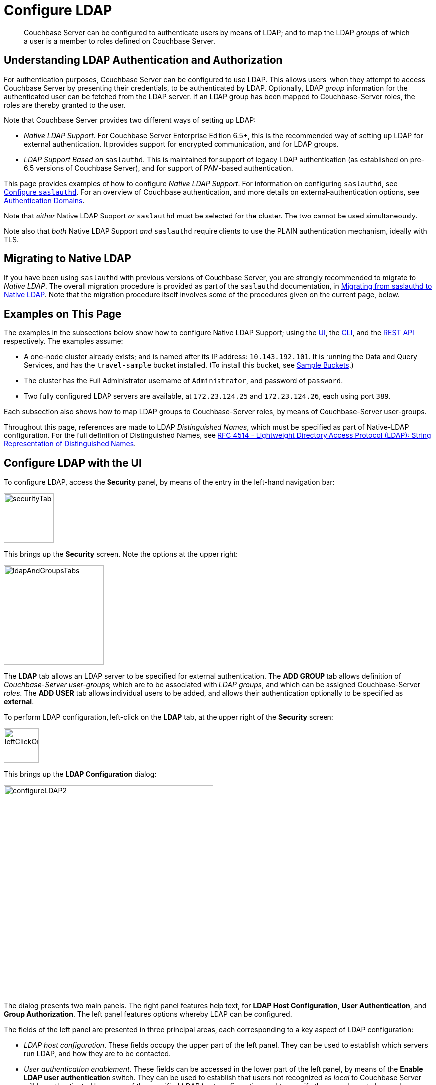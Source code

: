 = Configure LDAP

[abstract]
Couchbase Server can be configured to authenticate users by means of LDAP; and to map the LDAP _groups_ of which a user is a member to roles defined on Couchbase Server.

[#understanding-ldap-authentication]
== Understanding LDAP Authentication and Authorization

For authentication purposes, Couchbase Server can be configured to use LDAP.
This allows users, when they attempt to access Couchbase Server by presenting their credentials, to be authenticated by LDAP.
Optionally, LDAP _group_ information for the authenticated user can be fetched from the LDAP server.
If an LDAP group has been mapped to Couchbase-Server roles, the roles are thereby granted to the user.

Note that Couchbase Server provides two different ways of setting up LDAP:

* _Native LDAP Support_.
For Couchbase Server Enterprise Edition 6.5+, this is the recommended way of setting up LDAP for external authentication.
It provides support for encrypted communication, and for LDAP groups.

* _LDAP Support Based on_ `saslauthd`.
This is maintained for support of legacy LDAP authentication (as established on pre-6.5 versions of Couchbase Server), and for support of PAM-based authentication.

This page provides examples of how to configure _Native LDAP Support_.
For information on configuring `saslauthd`, see xref:manage:manage-security/configure-saslauthd.adoc[Configure `saslauthd`].
For an overview of Couchbase authentication, and more details on external-authentication options, see xref:learn:security/authentication-domains.adoc[Authentication Domains].

Note that _either_ Native LDAP Support _or_ `saslauthd` must be selected for the cluster.
The two cannot be used simultaneously.

Note also that _both_ Native LDAP Support _and_ `saslauthd` require clients to use the PLAIN authentication mechanism, ideally with TLS.

[#migrating-to-native-ldap]
== Migrating to Native LDAP

If you have been using `saslauthd` with previous versions of Couchbase Server, you are strongly recommended to migrate to _Native LDAP_.
The overall migration procedure is provided as part of the `saslauthd` documentation, in xref:manage:manage-security/configure-saslauthd.adoc#migrating-from-saslauthd-to-native-ldap[Migrating from saslauthd to Native LDAP].
Note that the migration procedure itself involves some of the procedures given on the current page, below.

[#examples-on-this-page-node-addition]
== Examples on This Page

The examples in the subsections below show how to configure Native LDAP Support; using the xref:manage:manage-security/configure-ldap.adoc#configure-ldap-with-the-ui[UI], the xref:manage:manage-security/configure-ldap.adoc#configure-ldap-with-the-cli[CLI], and the xref:manage:manage-security/configure-ldap.adoc#configure-ldap-with-the-rest-api[REST API] respectively.
The examples assume:

* A one-node cluster already exists; and is named after its IP address: `10.143.192.101`.
It is running the Data and Query Services, and has the `travel-sample` bucket installed.
(To install this bucket, see xref:manage:manage-settings/install-sample-buckets.adoc[Sample Buckets].)

* The cluster has the Full Administrator username of `Administrator`, and password of `password`.

* Two fully configured LDAP servers are available, at `172.23.124.25` and `172.23.124.26`, each using port `389`.

Each subsection also shows how to map LDAP groups to Couchbase-Server roles, by means of Couchbase-Server user-groups.

Throughout this page, references are made to LDAP _Distinguished Names_, which must be specified as part of Native-LDAP configuration.
For the full definition of Distinguished Names, see https://tools.ietf.org/html/rfc4514[RFC 4514 - Lightweight Directory Access Protocol (LDAP): String Representation of Distinguished Names].

[#configure-ldap-with-the-ui]
== Configure LDAP with the UI

To configure LDAP, access the *Security* panel, by means of the entry in the left-hand navigation bar:

[#security-tab]
image::manage-security/securityTab.png[,100,align=left]

This brings up the *Security* screen.
Note the options at the upper right:

[#ldap-and-groups-tabs]
image::manage-security/ldapAndGroupsTabs.png[,200,align=left]

The *LDAP* tab allows an LDAP server to be specified for external authentication.
The *ADD GROUP* tab allows definition of _Couchbase-Server user-groups_; which are to be associated with _LDAP groups_, and which can be assigned Couchbase-Server _roles_.
The *ADD USER* tab allows individual users to be added, and allows their authentication optionally to be specified as *external*.

To perform LDAP configuration, left-click on the *LDAP* tab, at the upper right of the *Security* screen:

[#left-click-on-ldap-tab]
image::manage-security/leftClickOnLdapTab.png[,70,align=left]

This brings up the *LDAP Configuration* dialog:

[#configure-ldap-dialog]
image::manage-security/configureLDAP2.png[,420,align=left]

The dialog presents two main panels.
The right panel features help text, for *LDAP Host Configuration*, *User Authentication*, and *Group Authorization*.
The left panel features options whereby LDAP can be configured.

The fields of the left panel are presented in three principal areas, each corresponding to a key aspect of LDAP configuration:

* _LDAP host configuration_.
These fields occupy the upper part of the left panel.
They can be used to establish which servers run LDAP, and how they are to be contacted.

* _User authentication enablement_.
These fields can be accessed in the lower part of the left panel, by means of the *Enable LDAP user authentication* switch.
They can be used to establish that users not recognized as _local_ to Couchbase Server will be authenticated by means of the specified _LDAP host configuration_, and to specify the procedures to be used.

* _Group authorization enablement_.
These fields can be accessed from near the bottom of the left panel, by means of the *Enable LDAP group authorization & sync* switch.
They can be used to establish that the LDAP group-membership of authenticated LDAP users will be checked, to determine whether mappings to Couchbase-Server user-groups exist, and to specify the procedures to be used.

Each of these areas is described below.

[#ldap-host-configuration]
=== LDAP Host Configuration

The upper area of the left panel of the *LDAP Configuration* dialog displays the following fields:

* *LDAP Host(s)*. A comma-separated list of host-names, each of which is an LDAP server on which external authentication can occur.
The first accessible server in the list is the one that is used.
For example, if the list is `server1, server2`, provided that `server1` is accessible, it is used.

* *LDAP Port*. The port used on each of the LDAP servers for authentication.

[#encryption-pulldown-menu]
* *Encryption*. Whether the connection with the LDAP server should be encrypted.
Note that use of encryption is _strongly_ recommended.
+
Left-click on the control at the right-hand side of the *Encryption* field, to display the pull-down menu:
+
[#encryption-pull-down-menu]
image::manage-security/configureLDAPencryptionPullDownMenu.png[,200,align=left]
+
The options are *None* (to connect without encryption &#8212; this is insecure, and therefore is _not_ recommended), *TLS* (to connect to a TLS-encrypted port), and *StartTLSExtension* (to upgrade an existing connection).

* *Certificate*. Whether to provide Couchbase Server with a copy of the LDAP server's root certificate, so as to allow Couchbase Server to validate the LDAP server when connecting.
This set of radio-buttons is enabled only if *TLS* or *StartTLSExtension* has been selected from the xref:manage:manage-security/configure-ldap.adoc#encryption-pulldown-menu[Encryption] pull-down menu.
+
The options are *None*, *Couchbase*, and *Paste Cert*.
If *None* is selected, the LDAP server's root certificate is _not_ provided to Couchbase Server: this option is insecure, and therefore _not_ recommended.
+
If *Couchbase* is selected, the root certificate for the Couchbase-Server cluster is used to validate the LDAP server: this assumes that the same root certificate is installed for both Couchbase Server and the LDAP server.
(See xref:learn:security/certificates.adoc[Certificates] for information on root certificates.)
+
*Paste Cert* should be selected if the LDAP server root certificate is _not_ the same certificate as has been installed for the Couchbase-Server cluster.
When *Paste Cert* is selected, the panel expands vertically, to reveal the *LDAP Server Root Certificate* field:
+
[#certificate-text-field]
image::manage-security/certificateTextField.png[,400,align=left]
+
The text of the LDAP server root certificate should now be copied and pasted, in PEM format, into the *LDAP Server Root Certificate* field.

* *Contact LDAP host*.
The following options are provided, to determine how Couchbase Server will contact the LDAP host.

** *Anonymously*.
Checking this checkbox causes Couchbase Server to attempt to contact the LDAP host anonymously.
However, the attempt succeeds only if supported by the LDAP server.

** *Credentials*.
Checking this checkbox allows credentials to be specified by the user, and submitted to the LDAP host for authentication.
The UI expands, to display two additional fields:
+
image::manage-security/contactLDAPhostCredentials.png[,450,align=left]
+
*Bind DN* requires the LDAP _Distinguished Name_ of the user who will perform user-search and groups synchronization.
This user needs to have read only access to the LDAP server, in order to be able to search for users and groups.
+
*Password* requires input of the user's password, as stored on the LDAP server.
+
With data entered into these fields, the dialog might appear as follows:
+
[#configure-ldap-dialog-half-complete]
image::manage-security/configureLDAPhalfComplete.png[,520,align=left]
+
[#client-certificate]
** *Client Certificate* allows Couchbase Server to authenticate with LDAP by means of a client certificate.
Note that this option is only enabled if either *TLS* or *StartTLSExtension* has been selected from the xref:manage:manage-security/configure-ldap.adoc#encryption-pulldown-menu[Encryption] pull-down menu.
+
When the *Client Certificate* option is selected, the UI expands as follows:
+
image::manage-security/contactLDAPhostClientCertificate.png[,520,align=left]
+
The client certificate of Couchbase Server should be pasted into the *Client Certificate* panel.
The _private key_ corresponding to the client certificate should be pasted into the *Client Key* panel.
These files can be selected by means of the *Select File* buttons, which bring up a file-selection interface.
For information on how client certificates and private keys are used in authentication, see xref:learn:security/certificates.adoc#client-certificates[Client Certificates].

Once all appropriate settings have been made to *LDAP Host(s)*, *Encryption*, *Certificate*, and *Contact LDAP host* fields, optionally, the *Check Network Settings* button can be left-clicked on.
This tests whether a specified LDAP host can be accessed by the specified means.
If no such access is possible, an error is displayed on the dialog.

[#enable-ldap-user-authentication]
=== User Authentication Enablement

In the area immediately below that used for _LDAP Host Configuration_, fields to enable user authentication can be made visible by means of the *Enable LDAP user authentication* switch.
Enablement means that users who attempt to access Couchbase Server without having been added as _local_ users will be authenticated against the specified *LDAP Host(s)*.

Switch on, to enable.
This expands the dialog vertically, as follows:

[#configure-ldap-dialog-enable-ldap-user-auth-field]
image::manage-security/configureLdapEnableLdapUserAuthField.png[,400,align=left]

This provides two options whereby usernames can be mapped to LDAP _Distinguished Names_ (https://ldap.com/ldap-dns-and-rdns/[DN^]).
The options are as follows.

[#template]
==== Template

The default option is *Template*.
An appropriate username-to-DN mapping should be entered into the *Template* editable text field: this avoids the need to request the LDAP server itself to provide the mapping.
The required format is indicated by the placeholder text, within the field.

The `%u` will be replaced by the username that has been presented to Couchbase Server by the user who is attempting to gain access.
For example, if the template is `cn=%u,dc=example,dc=com` and the user logs in as `exampleUser`, the user will be mapped to the DN `cn=exampleUser,dc=example,dc=com`.

[#ldap-query-user]
==== LDAP Query

Selecting *LDAP query* displays the following:

image::manage-security/ldapQuery.png[,400,align=left]

Couchbase Server performs the specified LDAP https://ldap.com/the-ldap-search-operation/[search operation] to get the user's DN from LDAP server.
*Base* is the _search base_ https://ldap.com/the-ldap-search-operation/[DN].
*Filter* is the  https://ldap.com/ldap-filters/[search filter].
For example, if *Base* is specified as `ou=users,dc=example,dc=com`, *Filter* as `(uid=%u)`, and the user has provided `exampleUser` to Couchbase Server as their username, Couchbase Server performs the following search, in order to obtain the user's DN: `ou=users,dc=example,dc=com??one?(uid=exampleUser)`.

*Scope* (as defined in https://ldapwiki.com/wiki/LDAP%20Search%20Scopes[LDAP Search Scopes]) can be determined by a pulldown menu:

image::manage-security/scopePulldown.png[,260,align=left]

The possible values are *base*, *one*, and *sub*.

For further information on *Base*, *Filter*, and *Scope*, see https://ldap.com/the-ldap-search-operation/[The LDAP Search Operation^].

[#testing-user-authentication]
==== Testing User Authentication

*Test User Authentication*, when opened, provides options for testing the authentication of specific users:

[#test-user-auth-field]
image::manage-security/testUserAuth.png[,400,align=left]

Enter the username and password for the user, and left-click on *Test User Authentication*.
Couchbase Server maps the specified username to an LDAP DN, and performs authentication on the LDAP server.
Notifications confirming success or failure duly appear on the dialog.

[#enable-ldap-group-authorization]
[#group-authorization-enablement]
=== Group Authorization Enablement

In the area immediately below that used for _User Authentication Enablement_, fields for enabling _LDAP Group Support_ can be made visible by means of the *Enable LDAP group authorization & sync* switch.
Enablement means that when a user has been authenticated by the *LDAP Hosts(s)*, Couchbase Server retrieves the _LDAP group membership_ information for that user, in order to authorize them.
In each case where an LDAP group has been _mapped_ to a Couchbase-Server user-group, the user is granted the privileges corresponding to the roles assigned that user-group.

Switch on, to enable.
This expands the dialog vertically, as follows:

[#configure-dialog-test-groups-query]
image::manage-security/configureLDAPgroupsPanel.png[,400,align=left]

The LDAP groups of which a user is a member can be searched for by means of either the *User's attributes* or an *LDAP Query*, each of which is provided as a radio-button option.
Selection of either reveals a corresponding set of fields, in which information can be added.
These are as follows.

[#users-attributes]
==== User's Attributes

The *User's attributes* radio-button is selected by default.
This instructs Couchbase Server to assume that each LDAP user-record contains an attribute featuring the list of groups of which the user is a member.
Couchbase Server therefore performs the following LDAP search: `<userDN>?<attribute>?one`.

The value of the specified `attribute` is treated as a list of groups.
For example, if `attribute` is set in the *User Attribute* field to `memberOf`,
Couchbase Server performs the following search for the specified user's groups:
`uid=exampleUser,dc=example,dc=com?memberOf?one`.

[#traverse-nested-groups-for-user-attributes]
==== Traverse Nested Groups, for User Attribute Search

The *Traverse nested groups* checkbox, when checked, allows nested groups to be traversed by the search.
Couchbase Server uses the same search to find groups of groups recursively (with each group's DN being substituted for `%D`).
If nested search is selected, `%u` cannot be used.

Note that use of nested groups may significantly increase load on the LDAP server; and should therefore only be used if essential.

[#test-groups-query-for-user-attributes]
==== Test Groups Query, for User Attribute Search

*Test Groups Query* permits a query to be tested for a specific user.
Left-click to open:

[#configure-ldap-test-groups-query]
image::manage-security/testGroupsQuery.png[,340,align=left]

To perform the search, add a username, and left-click on the *Test Groups Query* button.
Notifications confirming success or failure appear on the dialog.

[#ldap-query-group]
==== LDAP Query

When the *LDAP Query* radio-button is selected, the *Query for Groups Using* panel appears as follows:

image::manage-security/ldapConfigurationLDAPquery.png[,400,align=left]

Selection of *LDAP Query* instructs Couchbase Server to perform an LDAP search, in order to retrieve a list of the user's groups.
*Base* is the _search base_ https://ldap.com/the-ldap-search-operation/[DN].
*Filter* is the  https://ldap.com/ldap-filters/[search filter].
*Scope*, accessed from a pulldown menu, can be *base*, *one* (the default), or *sub*.

When the search is conducted, `%u` is replaced with the specified username; and `%D` is replaced with the user's DN.
For example, *Base* might be specified as `ou=groups,dc=example,dc=com`, *Filter* as `(member=%D)`, and *Scope* as `one`:

image::manage-security/ldapQueryDetail.png[,320,align=left]

For further information on *Base*, *Filter*, and *Scope*, see https://ldap.com/the-ldap-search-operation/[The LDAP Search Operation^].

[#traverse-nested-groups-for-ldap-query]
==== Traverse Nested Groups, LDAP Query

See the description provided above, in
 xref:manage:manage-security/configure-ldap.adoc#traverse-nested-groups-for-user-attributes[Traverse Nested Groups, for User Attribute Search]

[#test-groups-query-for-ldap-query]
==== Test Groups Query, for LDAP Query

See the description provided above, in xref:manage:manage-security/configure-ldap.adoc#test-groups-query-for-user-attributes[Test Groups Query, for User Attribute Search]

[#advanced-settings]
=== Advanced Settings

It is strongly recommended that the *Advanced Settings* _not_ be changed; except in unusual circumstances, and in accordance with expert advice.
Inappropriate settings may seriously impair system responsiveness.

Left-click to open:

[#add-ldap-dialog-advanced-settings]
image::manage-security/addLdapDialogAdvancedSettings.png[,440,align=left]

The advanced settings are as follows:

* *Request timeout ms*.
The number of milliseconds to elapse before a query times out.
The default is 5000.

* *Max Parallel Connections*.
The maximum number of parallel connections to the LDAP server that can be maintained.
The default is 100.

* *Max Cache Records*.
The maximum number of requests that can be cached.
The default is 10000.

* *Cache Time-to-Live ms*.
The lifetime of values in cache, in milliseconds.
The default is 300000.

* *Group Max Nesting Depth*.
The maximum number of recursive group-queries that the server is allowed to perform.
This option is only valid when nested groups are enabled.
The value must be an integer between 1 and 100: the default is 10.

When all required data has been entered, left-click on the *Save LDAP Configuration* button, at the bottom right:

[#configure-ldap-dialog-save-button]
image::manage-security/configureLDAPdialogSaveButton.png[,260,align=left]

Alternatively, left-click on *Cancel* to abandon the configuration procedure.

[#clearing-the-cache]
=== Clearing the Cache

The *Clear Cache* button is located at the lower left of the *LDAP Configuration* dialog:

image::manage-security/clearLDAPcacheButton.png[,140,align=left]

Couchbase Server _caches_ authentication responses and group-search results, thereby minimizing the number of requests to be made on the LDAP server.
Each cached value is expired after a configured time-period (controlled by the *Cache Time-to-Live ms* value, provided in the xref:manage:manage-security/configure-ldap.adoc#advanced-settings[Advanced Settings] panel).
Additionally, the *Clear Cache* button is provided, so that all currently cached values can be explicitly removed: each subsequent authentication or group request is, on its first instance following the removal, passed to the LDAP server; and the latest values established on the LDAP server are thereby retrieved.

[#map-ldap-groups-to-couchbase-server-roles]
=== Map LDAP Groups to Couchbase-Server Roles

To map an LDAP group to Couchbase-Server roles, create a Couchbase-Server user-group; associate the user-group with the LDAP group; and then assign roles to the user-group.

Left-click on the *ADD GROUP* tab, at the upper right of the *Users & Groups* panel, on the *Security* screen:

[#access-groups-tab]
image::manage-security/addGroupTab3.png[,180,align=left]

This brings up the *Add New Group* dialog:

[#add-new-group-dialog]
image::manage-security/addNewGroupDialog.png[,420,align=left]

The fields are as follows:

* *Group Name*.
The name of the new Couchbase-Server group to be created.

* *Description*.
An optional description of the new Couchbase-Server group.

* *Map to LDAP Group*.
Optionally, the name of the existing LDAP group to which the new Couchbase-Server group is to be mapped.
After a user has authenticated by means of LDAP, provided that LDAP group authorization has been enabled (by means of the *Enable LDAP group authorization & sync* control, described xref:manage:manage-security/configure-ldap.adoc#enable-ldap-group-authorization[above]), a list of the LDAP groups to which the user is assigned on that server is returned to Couchbase Server: if this list contains the LDAP group specified here, the user inherits the roles associated with the Couchbase-Server group here defined.

* *Roles*. The roles to be associated with the new Couchbase-Server group.
For information, see xref:learn:security/authorization-overview.adoc[Authorization].

[#add-new-group-dialog-complete]
With appropriate data added, the dialog might appear as follows:

image::manage-security/addNewGroupDialogComplete.png[,420,align=left]

This creates a group named `Admins`, and assigns the `Full Admin` role to it, specifying as its LDAP-group mapping `uid=cbadmins,ou=groups,dc=example,dc=com`.

[#add-new-group-save-button]
To save the group, left-click on the *Save* button, at the lower right.

image::manage-security/addNewGroupSaveButton.png[,140,align=left]

Alternatively, left-click on *Cancel* to abandon group configuration.

[#editing-a-group-mapping]
=== Editing a Group Mapping

Once a group-mapping has been defined, it can be edited.

Access the *Users & Groups* panel of the *Security* screen.
By default, this presents a _users_ view, listing the currently defined users for the cluster.
To display the _groups_ view, left-click on the *Groups* tab, towards the upper right:

image::manage-security/usersAndGroupsSelectGroups.png[,120,align=middle]

This brings up the _groups_ view, which shows currently defined user-groups for the cluster.

image::manage-security/usersAndGroupsGroupsView.png[,800,align=middle]

This confirms the existence of the user-group `Admins`.

Now, left-click on the row displayed for this group.
The row expands vertically, and exposes additional controls:

image::manage-security/expandedGroupRow.png[,800,align=middle]

Left-click on the *Edit* button, at the lower right:

image::manage-security/editGroupRowButton.png[,180,align=middle]

This brings up the *Edit Group Admins* dialog:

image::manage-security/editGroupAdmins.png[,420,align=middle]

Within this dialog, the description, mapping, or roles for the group can be edited.
For details of selecting roles within the *Roles* panel, see xref:manage:manage-security/manage-users-and-roles.adoc[Manage Users, Groups, and Roles].

Note that if the *Delete Group* button is left-clicked on, the group is deleted.
This means that all mappings between LDAP groups and the roles that were assigned to this group are also deleted.

[#adding-an-externally-authenticated-user]
=== Adding an Externally Authenticated User

Couchbase-Server users can be specified as _externally authenticated_, when they are added to the system.
This allows roles to be assigned to them on the cluster; either directly, or by means of group-membership, or both.
Additionally, if one or more LDAP group-mappings have been defined for LDAP groups of which the externally authenticated user is a member, the user is recognized as a member of the Couchbase-Server user-groups to which the mappings have been made, and is thereby assigned still more roles.

Step-by-step instructions on adding externally authenticated users are provided in xref:manage:manage-security/manage-users-and-roles.adoc#adding-an-externally-authenticated-user[Adding an Externally Authenticated User].

[#configure-ldap-with-the-cli]
== Configure LDAP with the CLI

To configure an LDAP server to be used as a point of authentication for Couchbase Server, use the xref:cli:cbcli/couchbase-cli-setting-ldap.adoc[setting-ldap] command.

----
/opt/couchbase/bin/couchbase-cli setting-ldap \
--cluster http://10.143.192.101 \
--username Administrator \
--password password \
--hosts 172.23.124.25 --port 389 \
--encryption startTLS \
--ldap-cacert '/path/to/cert' \
--bind-dn 'cn=admin,dc=example,dc=com' \
--bind-password 'password' \
--authentication-enabled 1 \
--user-dn-template 'uid=%u,ou=users,dc=example,dc=com' \
--authorization-enabled 1 \
--group-query 'ou=groups,dc=example,dc=com??one?(member=%D)'
----

This call references the LDAP server at `172.23.125.25`, on port `389`, and specifies `--authorization-enabled` and `--authentication-enabled` for the user-credentials that will be passed from Couchbase Server.
The argument specified for `--group-query` is the query that retrieves the LDAP groups of which the user is a member.
A `--user-dn-template` is specified as a distinguished name template.

If successful, the call produces the following output:

----
SUCCESS: LDAP settings modified
----

For more information, see the command reference for xref:cli:cbcli/couchbase-cli-setting-ldap.adoc[setting-ldap].

[#map-groups-with-the-cli]
=== Map Groups with the CLI

The xref:cli:cbcli/couchbase-cli-user-manage.adoc[user-manage] command allows users and groups to be created and deleted, and roles to be assigned.

For example, a Couchbase-Server user-group can be defined as follows:

----
/opt/couchbase/bin/couchbase-cli user-manage -c 10.143.192.101 \
--username Administrator \
--password password \
--set-group \
--group-name admins \
--roles admin \
--group-description "Couchbase Server Administrators" \
--ldap-ref 'uid=cbadmins,ou=groups,dc=example,dc=com'
----

This establishes a Couchbase-Server group named `admins`, each of whose members is granted the `admin` (the `Full Administrator`) role.
It references the LDAP group `uid=cbadmins,ou=groups,dc=example,dc=com`: from this point, LDAP-authenticated users who are in the LDAP group `uid=cbadmins,ou=groups,dc=example,dc=com` are placed in the Couchbase-Server `admins` group, and thereby are granted the `admin` role.

For examples of using the `user-manage` command to create LDAP-authenticated users, and optionally assign them to groups, see xref:manage:manage-security/manage-users-and-roles.adoc#manage-external-users[Manage External Users].

[#configure-ldap-with-the-rest-api]
== Configure LDAP with the REST API

To configure an LDAP server to be used as a source of authentication for Couchbase Server, use the `/settings/ldap` endpoint, as follows:

----
curl -v -X POST -u Administrator:password \
http://10.143.192.101:8091/settings/ldap \
-d hosts=172.23.124.25 \
-d port=389 \
-d encryption=StartTLSExtension \
-d serverCertValidation=true \
--data-urlencode cacert@/path/to/cert \
-d bindDN='cn=admin,dc=example,dc=com' \
-d bindPass=password \
-d authenticationEnabled=true \
--data-urlencode userDNMapping='{"template":"uid=%u,ou=users,dc=example,dc=com"}' \
-d authorizationEnabled=true \
--data-urlencode groupsQuery='ou=groups,dc=example,dc=com??one?(member=%D)'

----

This call references the LDAP server at `172.23.125.25`, on port `389`, enabling authorization and authentication for user-credentials to be passed from Couchbase Server.

For more information, see xref:rest-api:rest-configure-ldap.adoc[Configure LDAP].

[#map-groups-with-the-rest-api]
=== Map Groups with the REST API

Use the `PUT /settings/rbac/groups/<group-name>` method and URI, as follows:

----
curl -v -X PUT -u Administrator:password \
http://10.143.192.101:8091/settings/rbac/groups/admins \
-d roles=admin \
-d description=Couchbase+Server+Administrators \
--data-urlencode ldap_group_ref='uid=cbadmins,ou=groups,dc=example,dc=com'
----

This establishes a Couchbase Server group named `admins`, each of whose members is granted the `admin` (the `Full Administrator`) role.
It maps the `admins` group to the LDAP group `uid=cbadmins,ou=groups,dc=example,dc=com`: from this point, LDAP-authenticated external users who are in the LDAP `uid=cbadmins,ou=groups,dc=example,dc=com` group are placed in the Couchbase Server `admins` group, and thereby are granted the `admin` role.

For more information on using the REST API to manage roles, see xref:rest-api:rbac.adoc[Role Based Admin Access (RBAC)].
